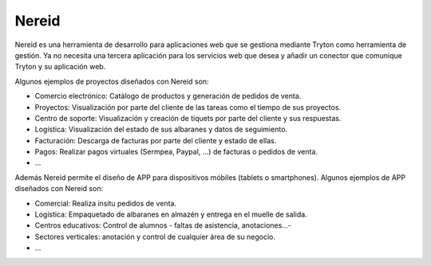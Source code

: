 ======
Nereid
======

Nereid es una herramienta de desarrollo para aplicaciones web que se gestiona
mediante Tryton como herramienta de gestión. Ya no necesita una tercera aplicación
para los servicios web que desea y añadir un conector que comunique Tryton y su aplicación web.

Algunos ejemplos de proyectos diseñados con Nereid son:

* Comercio electrónico: Catálogo de productos y generación de pedidos de venta.
* Proyectos: Visualización por parte del cliente de las tareas como el tiempo de sus proyectos.
* Centro de soporte: Visualización y creación de tiquets por parte del cliente y sus respuestas.
* Logística: Visualización del estado de sus albaranes y datos de seguimiento.
* Facturación: Descarga de facturas por parte del cliente y estado de ellas.
* Pagos: Realizar pagos virtuales (Sermpea, Paypal, ...) de facturas o pedidos de venta.
* ...

Además Nereid permite el diseño de APP para dispositivos móbiles (tablets o smartphones).
Algunos ejemplos de APP diseñados con Nereid son:

* Comercial: Realiza insitu pedidos de venta.
* Logística: Empaquetado de albaranes en almazén y entrega en el muelle de salida.
* Centros educativos: Control de alumnos - faltas de asistencia, anotaciones...-
* Sectores verticales: anotación y control de cualquier área de su negocio.
* ...
